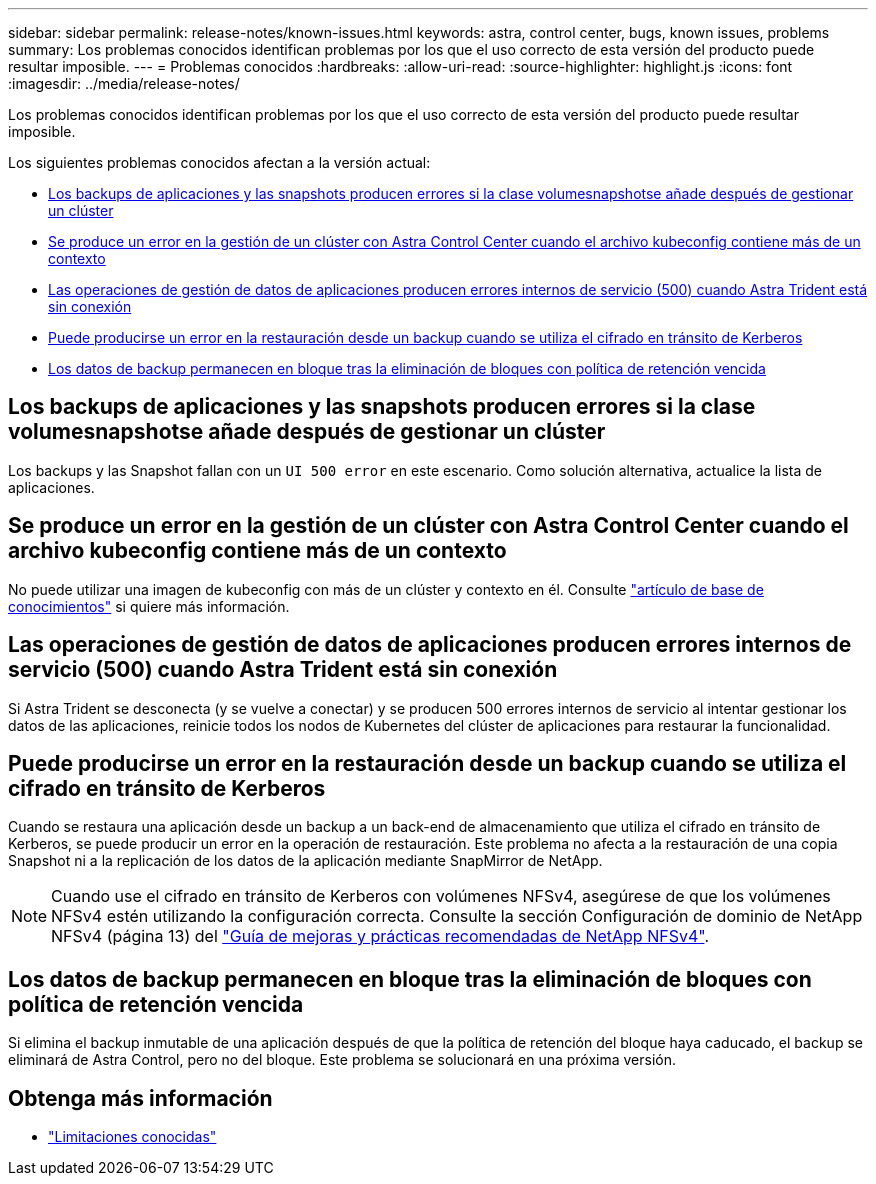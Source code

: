 ---
sidebar: sidebar 
permalink: release-notes/known-issues.html 
keywords: astra, control center, bugs, known issues, problems 
summary: Los problemas conocidos identifican problemas por los que el uso correcto de esta versión del producto puede resultar imposible. 
---
= Problemas conocidos
:hardbreaks:
:allow-uri-read: 
:source-highlighter: highlight.js
:icons: font
:imagesdir: ../media/release-notes/


[role="lead"]
Los problemas conocidos identifican problemas por los que el uso correcto de esta versión del producto puede resultar imposible.

Los siguientes problemas conocidos afectan a la versión actual:

* <<Los backups de aplicaciones y las snapshots producen errores si la clase volumesnapshotse añade después de gestionar un clúster>>
* <<Se produce un error en la gestión de un clúster con Astra Control Center cuando el archivo kubeconfig contiene más de un contexto>>
* <<Las operaciones de gestión de datos de aplicaciones producen errores internos de servicio (500) cuando Astra Trident está sin conexión>>
* <<Puede producirse un error en la restauración desde un backup cuando se utiliza el cifrado en tránsito de Kerberos>>
* <<Los datos de backup permanecen en bloque tras la eliminación de bloques con política de retención vencida>>




== Los backups de aplicaciones y las snapshots producen errores si la clase volumesnapshotse añade después de gestionar un clúster

Los backups y las Snapshot fallan con un `UI 500 error` en este escenario. Como solución alternativa, actualice la lista de aplicaciones.



== Se produce un error en la gestión de un clúster con Astra Control Center cuando el archivo kubeconfig contiene más de un contexto

No puede utilizar una imagen de kubeconfig con más de un clúster y contexto en él. Consulte link:https://kb.netapp.com/Cloud/Astra/Control/Managing_cluster_with_Astra_Control_Center_may_fail_when_using_default_kubeconfig_file_contains_more_than_one_context["artículo de base de conocimientos"^] si quiere más información.



== Las operaciones de gestión de datos de aplicaciones producen errores internos de servicio (500) cuando Astra Trident está sin conexión

Si Astra Trident se desconecta (y se vuelve a conectar) y se producen 500 errores internos de servicio al intentar gestionar los datos de las aplicaciones, reinicie todos los nodos de Kubernetes del clúster de aplicaciones para restaurar la funcionalidad.



== Puede producirse un error en la restauración desde un backup cuando se utiliza el cifrado en tránsito de Kerberos

Cuando se restaura una aplicación desde un backup a un back-end de almacenamiento que utiliza el cifrado en tránsito de Kerberos, se puede producir un error en la operación de restauración. Este problema no afecta a la restauración de una copia Snapshot ni a la replicación de los datos de la aplicación mediante SnapMirror de NetApp.


NOTE: Cuando use el cifrado en tránsito de Kerberos con volúmenes NFSv4, asegúrese de que los volúmenes NFSv4 estén utilizando la configuración correcta. Consulte la sección Configuración de dominio de NetApp NFSv4 (página 13) del https://www.netapp.com/media/16398-tr-3580.pdf["Guía de mejoras y prácticas recomendadas de NetApp NFSv4"^].



== Los datos de backup permanecen en bloque tras la eliminación de bloques con política de retención vencida

Si elimina el backup inmutable de una aplicación después de que la política de retención del bloque haya caducado, el backup se eliminará de Astra Control, pero no del bloque. Este problema se solucionará en una próxima versión.



== Obtenga más información

* link:../release-notes/known-limitations.html["Limitaciones conocidas"]

